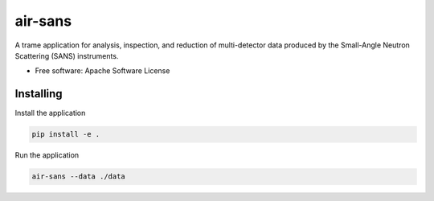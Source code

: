========
air-sans
========

A trame application for analysis, inspection, and reduction of multi-detector data produced by the Small-Angle Neutron Scattering (SANS) instruments.


* Free software: Apache Software License


Installing
----------

Install the application

.. code-block:: console

    pip install -e .


Run the application

.. code-block:: console

    air-sans --data ./data
